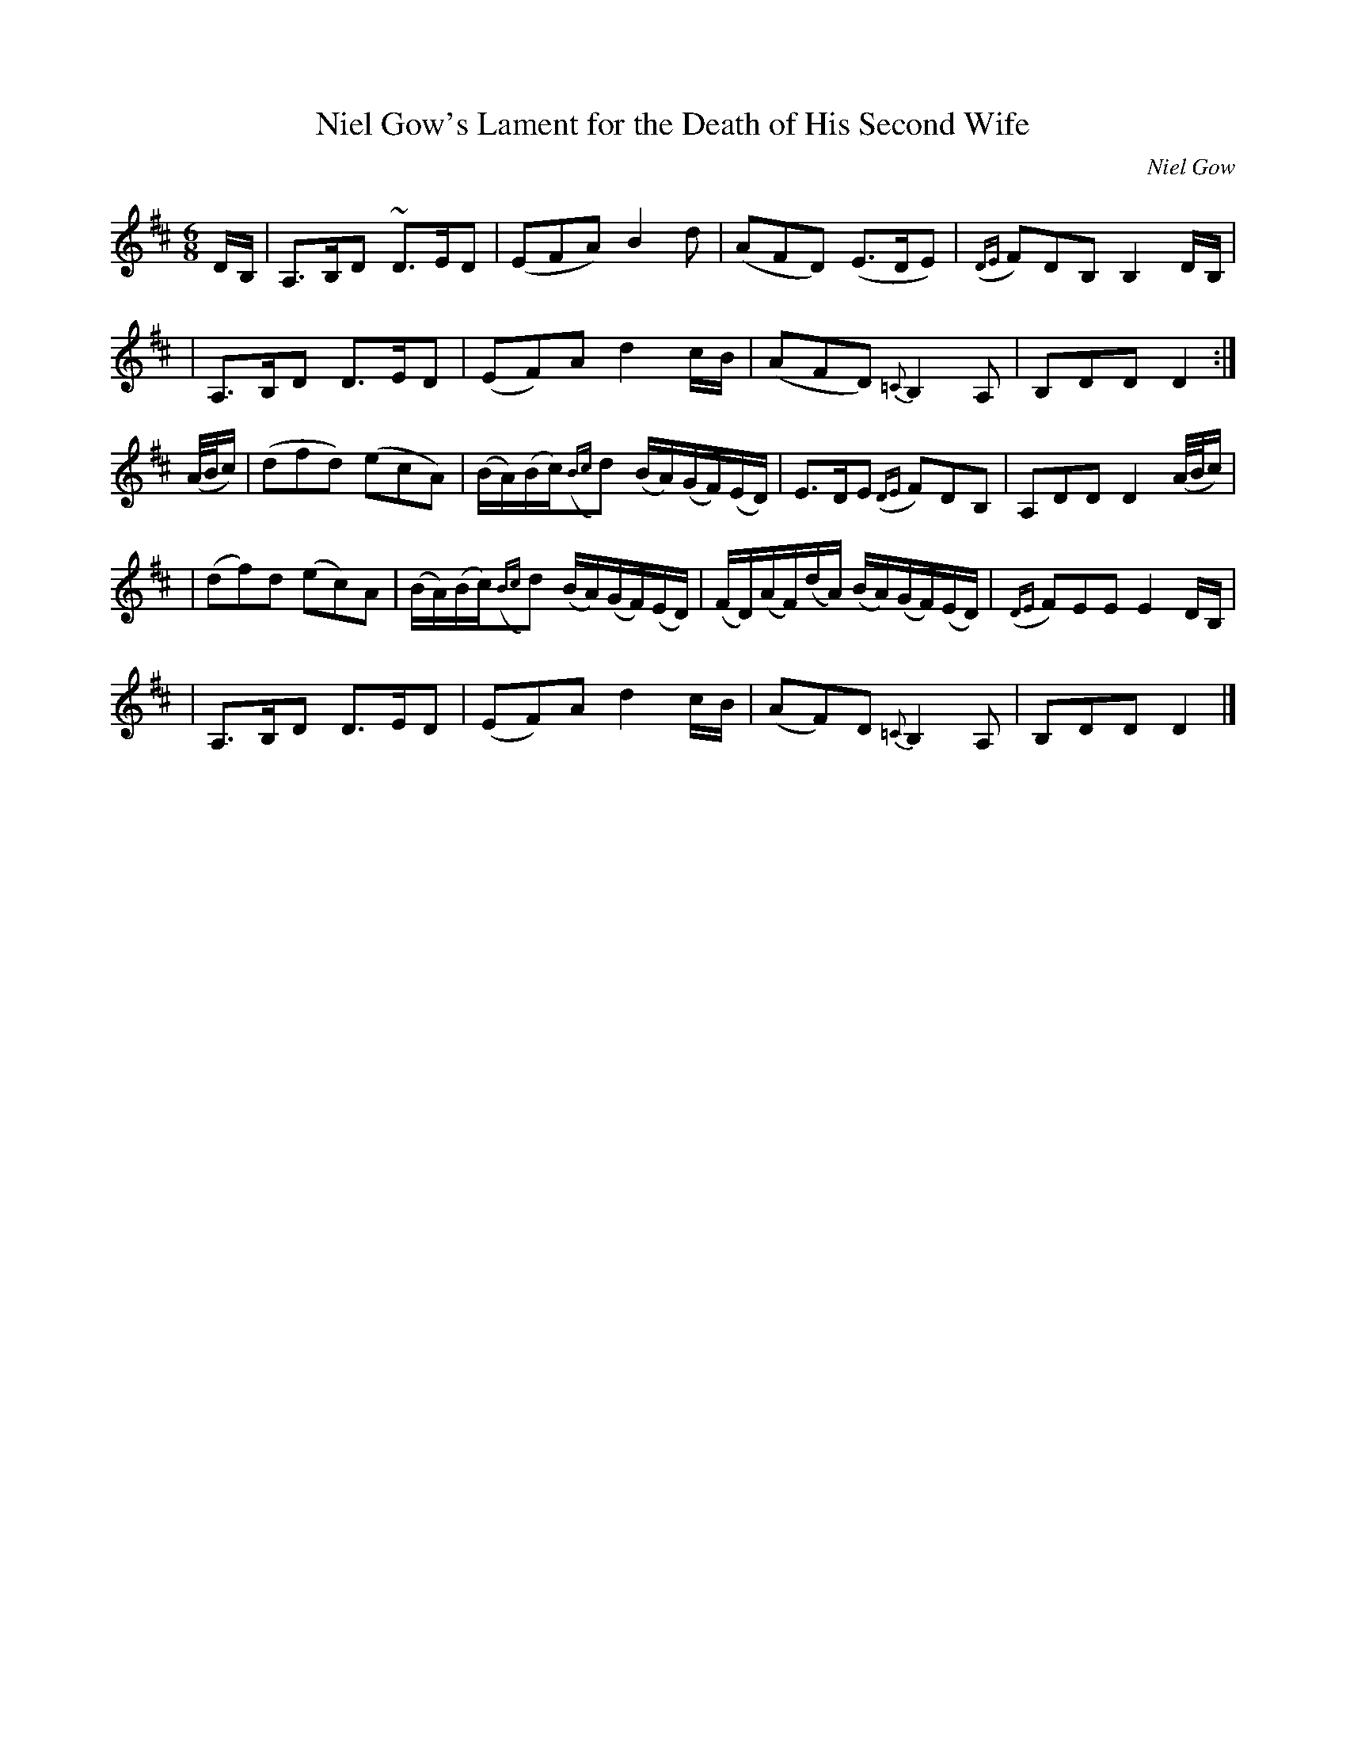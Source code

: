 X:9
T:Niel Gow's Lament for the Death of His Second Wife
R:Slow Air
C:Niel Gow
S:Toby A. Rider, Los Angeles Scottish Fiddler's Association
M:6/8
L:1/8
K:D
D/2B,/2 \
| A,>B,D ~D>ED | (EFA) B2 d | (AFD) (E>DE) | ({DE}F)DB, B,2 D/2B,/2 |
| A,>B,D D>ED | (EF)A d2 c/2B/2 | (AFD) {=C} B,2 A, | B,DD D2 :|
 (A/4B/4c/2) \
| (dfd) (ecA) | (B/2A/2)(B/2c/2)({Bc}d) (B/2A/2)(G/2F/2)(E/2D/2) | E>DE ({DE}F)DB, | A,DD D2 (A/4B/4c/2) |
| (df)d (ec)A | (B/2A/2)(B/2c/2)({Bc}d)  (B/2A/2)(G/2F/2)(E/2D/2) | (F/2D/2)(A/2F/2)(d/2A/2) (B/2A/2)(G/2F/2)(E/2D/2) | ({DE}F)EE E2 D/2B,/2 |
| A,>B,D D>ED | (EF)A d2 c/2B/2 | (AF)D {=C} B,2  A, | B,DD D2 |]
